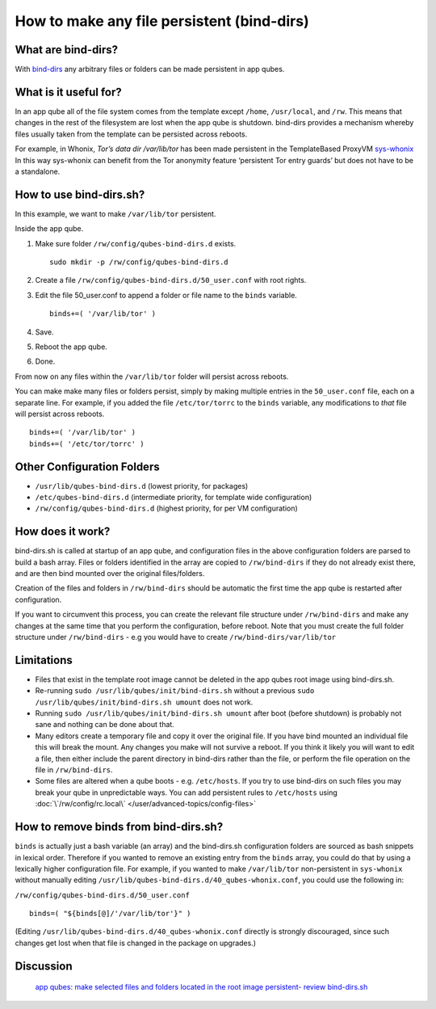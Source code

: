 ===========================================
How to make any file persistent (bind-dirs)
===========================================

What are bind-dirs?
===================

With `bind-dirs <https://github.com/QubesOS/qubes-core-agent-linux/blob/master/vm-systemd/bind-dirs.sh>`__
any arbitrary files or folders can be made persistent in app qubes.

What is it useful for?
======================

In an app qube all of the file system comes from the template except
``/home``, ``/usr/local``, and ``/rw``. This means that changes in the
rest of the filesystem are lost when the app qube is shutdown. bind-dirs
provides a mechanism whereby files usually taken from the template can
be persisted across reboots.

For example, in Whonix, `Tor’s data dir /var/lib/tor` has been made persistent in the TemplateBased ProxyVM `sys-whonix <https://github.com/Whonix/qubes-whonix/blob/8438d13d75822e9ea800b9eb6024063f476636ff/usr/lib/qubes-bind-dirs.d/40_qubes-whonix.conf#L5>`__
In this way sys-whonix can benefit from the Tor anonymity feature
‘persistent Tor entry guards’ but does not have to be a standalone.

How to use bind-dirs.sh?
========================

In this example, we want to make ``/var/lib/tor`` persistent.

Inside the app qube.

1. Make sure folder ``/rw/config/qubes-bind-dirs.d`` exists.

   ::

      sudo mkdir -p /rw/config/qubes-bind-dirs.d

2. Create a file ``/rw/config/qubes-bind-dirs.d/50_user.conf`` with root
   rights.

3. Edit the file 50_user.conf to append a folder or file name to the
   ``binds`` variable.

   ::

      binds+=( '/var/lib/tor' )

4. Save.

5. Reboot the app qube.

6. Done.

From now on any files within the ``/var/lib/tor`` folder will persist
across reboots.

You can make make many files or folders persist, simply by making
multiple entries in the ``50_user.conf`` file, each on a separate line.
For example, if you added the file ``/etc/tor/torrc`` to the ``binds``
variable, any modifications to *that* file will persist across reboots.

::

   binds+=( '/var/lib/tor' )
   binds+=( '/etc/tor/torrc' )

Other Configuration Folders
===========================

-  ``/usr/lib/qubes-bind-dirs.d`` (lowest priority, for packages)
-  ``/etc/qubes-bind-dirs.d`` (intermediate priority, for template wide
   configuration)
-  ``/rw/config/qubes-bind-dirs.d`` (highest priority, for per VM
   configuration)

How does it work?
=================

bind-dirs.sh is called at startup of an app qube, and configuration
files in the above configuration folders are parsed to build a bash
array. Files or folders identified in the array are copied to
``/rw/bind-dirs`` if they do not already exist there, and are then bind
mounted over the original files/folders.

Creation of the files and folders in ``/rw/bind-dirs`` should be
automatic the first time the app qube is restarted after configuration.

If you want to circumvent this process, you can create the relevant file
structure under ``/rw/bind-dirs`` and make any changes at the same time
that you perform the configuration, before reboot. Note that you must
create the full folder structure under ``/rw/bind-dirs`` - e.g you would
have to create ``/rw/bind-dirs/var/lib/tor``

Limitations
===========

-  Files that exist in the template root image cannot be deleted in the
   app qubes root image using bind-dirs.sh.
-  Re-running ``sudo /usr/lib/qubes/init/bind-dirs.sh`` without a
   previous ``sudo /usr/lib/qubes/init/bind-dirs.sh umount`` does not
   work.
-  Running ``sudo /usr/lib/qubes/init/bind-dirs.sh umount`` after boot
   (before shutdown) is probably not sane and nothing can be done about
   that.
-  Many editors create a temporary file and copy it over the original
   file. If you have bind mounted an individual file this will break the
   mount. Any changes you make will not survive a reboot. If you think
   it likely you will want to edit a file, then either include the
   parent directory in bind-dirs rather than the file, or perform the
   file operation on the file in ``/rw/bind-dirs``.
-  Some files are altered when a qube boots - e.g. ``/etc/hosts``. If
   you try to use bind-dirs on such files you may break your qube in
   unpredictable ways. You can add persistent rules to ``/etc/hosts``
   using :doc:`\`/rw/config/rc.local\` </user/advanced-topics/config-files>`

How to remove binds from bind-dirs.sh?
======================================

``binds`` is actually just a bash variable (an array) and the
bind-dirs.sh configuration folders are sourced as bash snippets in
lexical order. Therefore if you wanted to remove an existing entry from
the ``binds`` array, you could do that by using a lexically higher
configuration file. For example, if you wanted to make ``/var/lib/tor``
non-persistent in ``sys-whonix`` without manually editing
``/usr/lib/qubes-bind-dirs.d/40_qubes-whonix.conf``, you could use the
following in:

``/rw/config/qubes-bind-dirs.d/50_user.conf``

::

   binds=( "${binds[@]/'/var/lib/tor'}" )

(Editing ``/usr/lib/qubes-bind-dirs.d/40_qubes-whonix.conf`` directly is
strongly discouraged, since such changes get lost when that file is
changed in the package on upgrades.)

Discussion
==========
 `app qubes: make selected files and folders located in the root image persistent- review bind-dirs.sh <https://groups.google.com/forum/#!topic/qubes-devel/tcYQ4eV-XX4/discussion>`__
